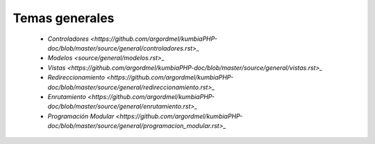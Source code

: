Temas generales
=====
    
    * `Controladores <https://github.com/argordmel/kumbiaPHP-doc/blob/master/source/general/controladores.rst>_` 
    * `Modelos <source/general/modelos.rst>_`
    * `Vistas <https://github.com/argordmel/kumbiaPHP-doc/blob/master/source/general/vistas.rst>_`
    * `Redireccionamiento <https://github.com/argordmel/kumbiaPHP-doc/blob/master/source/general/redireccionamiento.rst>_`
    * `Enrutamiento <https://github.com/argordmel/kumbiaPHP-doc/blob/master/source/general/enrutamiento.rst>_`
    * `Programación Modular <https://github.com/argordmel/kumbiaPHP-doc/blob/master/source/general/programacion_modular.rst>_`
   
